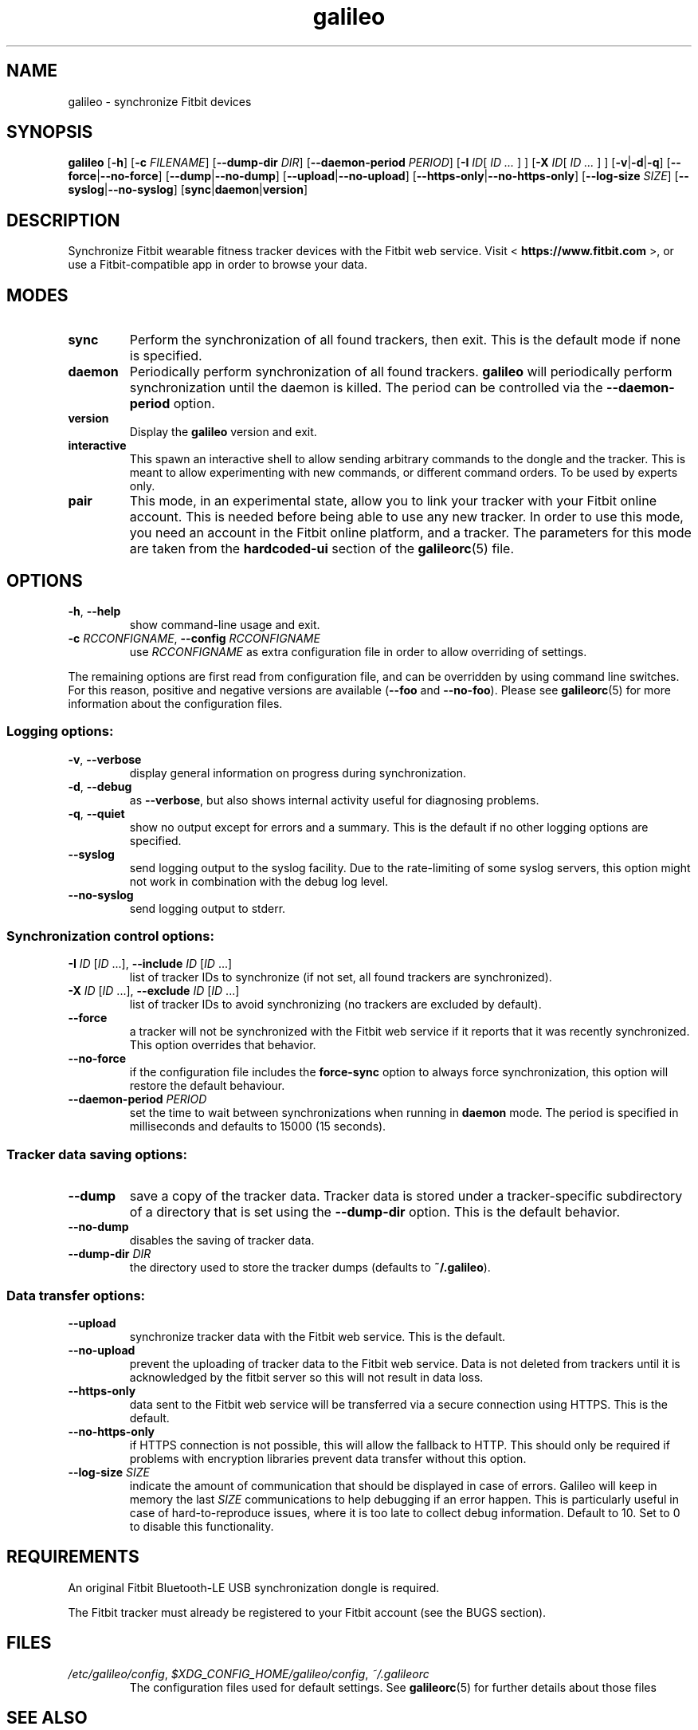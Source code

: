 .\" galileo python command-line utility manual page.
.\"
.\" View this file before installing it with:
.\"   groff -man -Tascii galileo.1
.\" or
.\"   man ./galileo.1
.TH galileo  1  "June 2014" 0.5.1dev "User Commands"
.SH NAME
galileo \- synchronize Fitbit devices

.SH SYNOPSIS
.B galileo
.RB [ "\-h" ]
.RB [ "\-c \fIFILENAME\fR" ]
.RB [ "\-\-dump\-dir \fIDIR\fR" ]
.RB [ "\-\-daemon\-period \fIPERIOD\fR" ]
.RB [ "\-I \fIID\fR" "[ \fIID \.\.\.\fR ] ]"
.RB [ "\-X \fIID\fR" "[ \fIID \.\.\.\fR ] ]"
.RB [ "\-v" | "\-d" | "\-q" ]
.RB [ "\-\-force" | "\-\-no\-force" ]
.RB [ "\-\-dump" | "\-\-no\-dump" ]
.RB [ "\-\-upload" | "\-\-no\-upload" ]
.RB [ "\-\-https\-only" | "\-\-no\-https\-only" ]
.RB [ "\-\-log\-size \fISIZE\fR" ]
.RB [ "\-\-syslog" | "\-\-no\-syslog" ]
.RB [ "sync" | "daemon" | "version" ]

.SH DESCRIPTION
Synchronize Fitbit wearable fitness tracker devices with the Fitbit web service.
Visit <
.B https://www.fitbit.com
>, or use a Fitbit-compatible app in order
to browse your data.

.SH MODES
.TP
.B sync
Perform the synchronization of all found trackers, then exit. This is
the default mode if none is specified.
.TP
.B daemon
Periodically perform synchronization of all found trackers.
.B galileo
will periodically perform synchronization until the daemon is killed. The
period can be controlled via the
.B \-\-daemon\-period
option.
.TP
.B version
Display the
.B galileo
version and exit.
.TP
.B interactive
This spawn an interactive shell to allow sending arbitrary commands to
the dongle and the tracker. This is meant to allow experimenting with
new commands, or different command orders. To be used by experts
only.
.TP
.B pair
This mode, in an experimental state, allow you to link your tracker with your
Fitbit online account. This is needed before being able to use any new tracker.
In order to use this mode, you need an account in the Fitbit online platform,
and a tracker. The parameters for this mode are taken from the
.B hardcoded-ui
section of the
.BR galileorc (5)
file.

.SH OPTIONS
.TP
.BR \-h ", " \-\-help
show command-line usage and exit.
.TP
.BR "\-c \fIRCCONFIGNAME\fR" ", " "\-\-config \fIRCCONFIGNAME\fR"
use \fIRCCONFIGNAME\fR as extra configuration file in order to allow overriding
of settings.

.P
The remaining options are first read from configuration file, and can be
overridden by using command line switches. For this reason, positive and
negative versions are available (\fB\-\-foo\fR and \fB\-\-no\-foo\fR). Please
see
.BR galileorc (5)
for more information about the configuration files.

.SS Logging options:
.TP
.BR \-v ", " \-\-verbose
display general information on progress during synchronization.
.TP
.BR \-d ", " \-\-debug
as \fB\-\-verbose\fR, but also shows internal activity useful for
diagnosing problems.
.TP
.BR \-q ", " \-\-quiet
show no output except for errors and a summary. This is the default
if no other logging options are specified.
.TP
.BR \-\-syslog
send logging output to the syslog facility.
Due to the rate-limiting of some syslog servers, this option might not work in
combination with the debug log level.
.TP
.BR \-\-no\-syslog
send logging output to stderr.
.SS Synchronization control options:
.TP
\fB\-I\fR \fIID\fR [\fIID\fR ...], \
\fB\-\-include\fR \fIID\fR [\fIID\fR ...]
list of tracker IDs to synchronize (if not set, all found trackers are
synchronized).
.TP
\fB\-X\fR \fIID\fR [\fIID\fR ...], \
\fB\-\-exclude\fR \fIID\fR [\fIID\fR ...]
list of tracker IDs to avoid synchronizing (no trackers are excluded
by default).
.TP
.B \-\-force
a tracker will not be synchronized with the Fitbit web service if it reports
that it was recently synchronized. This option overrides that behavior.
.TP
.B \-\-no\-force
if the configuration file includes the \fBforce\-sync\fR option to
always force synchronization, this option will restore the default
behaviour.
.TP
.BI \-\-daemon\-period " PERIOD"
set the time to wait between synchronizations when running in
\fBdaemon\fR mode. The period is specified in milliseconds and
defaults to 15000 (15 seconds).
.SS Tracker data saving options:
.TP
.B \-\-dump
save a copy of the tracker data. Tracker data is stored under a
tracker-specific subdirectory of a directory that is set using the
\fB\-\-dump\-dir\fR option. This is the default behavior.
.TP
.B \-\-no\-dump
disables the saving of tracker data.
.TP
.BI \-\-dump\-dir " DIR"
the directory used to store the tracker dumps (defaults to
\fB~/.galileo\fR).
.SS Data transfer options:
.TP
.B \-\-upload
synchronize tracker data with the Fitbit web service. This is the
default.
.TP
.B \-\-no\-upload
prevent the uploading of tracker data to the Fitbit web service. Data
is not deleted from trackers until it is acknowledged by the fitbit server
so this will not result in data loss.
.TP
.B \-\-https\-only
data sent to the Fitbit web service will be transferred via a secure connection
using HTTPS. This is the default.
.TP
.B \-\-no\-https\-only
if HTTPS connection is not possible, this will allow the fallback to HTTP.
This should only be required if problems with encryption libraries prevent
data transfer without this option.
.TP
.BI \-\-log\-size " SIZE"
indicate the amount of communication that should be displayed in case of
errors. Galileo will keep in memory the last \fISIZE\fR communications to help
debugging if an error happen. This is particularly useful in case of
hard-to-reproduce issues, where it is too late to collect debug information.
Default to 10. Set to 0 to disable this functionality.

.SH REQUIREMENTS
An original Fitbit Bluetooth-LE USB synchronization dongle is
required.
.PP
The Fitbit tracker must already be registered to your Fitbit account
(see the BUGS section).
.SH FILES
.TP
.IR /etc/galileo/config ", " $XDG_CONFIG_HOME/galileo/config ", " ~/.galileorc
The configuration files used for default settings. See
.BR galileorc (5)
for further details about those files

.SH SEE ALSO
.TP
<\fBhttp://www.fitbit.com\fR>
The Fitbit web service where synchronized tracker data may be viewed.
.TP
<\fBhttps://bitbucket.org/benallard/galileo\fR>
The \fBgalileo\fR homepage where additional information is available.
.TP
.BR galileorc (5)
The format of the configuration file providing default settings.

.SH AUTHOR
Written and maintained by Benoît Allard, with contributions from other
authors.

.SH BUGS
There are no current facilities to make use of the data stored with
the \fB\-\-dump\fR command.
.PP
Please report additional bugs to
<\fBhttps://bitbucket.org/benallard/galileo/issues\fR>
